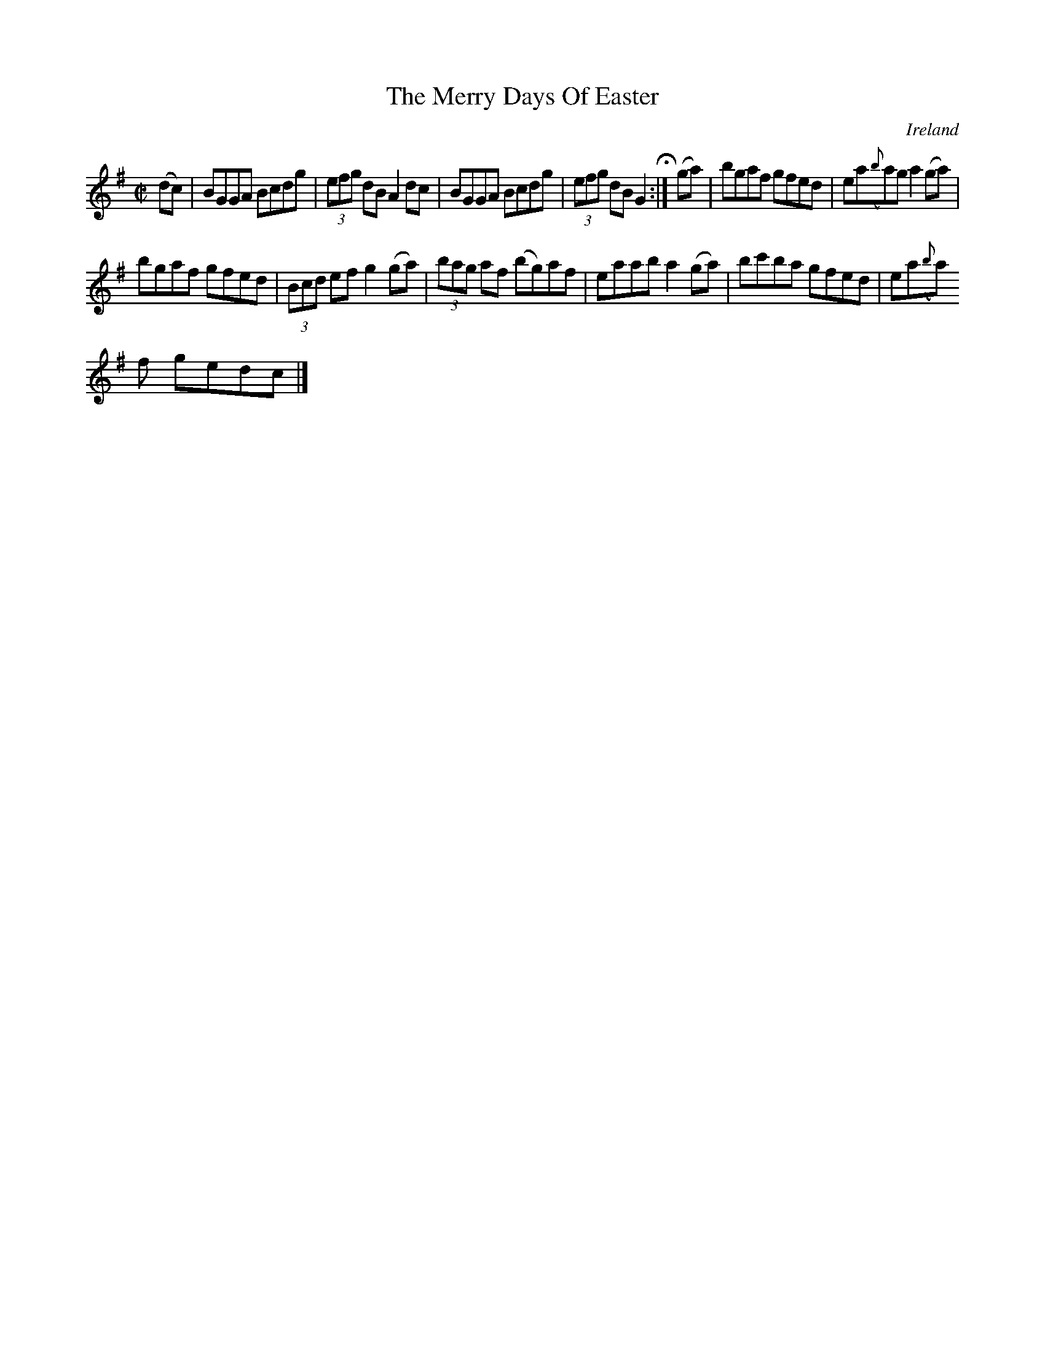 X:470
T:The Merry Days Of Easter
N:anon.
O:Ireland
B:Francis O'Neill: "The Dance Music of Ireland" (1907) no. 470
R:Reel
Z:Transcribed by Frank Nordberg - http://www.musicaviva.com
N:Music Aviva - The Internet center for free sheet music downloads
M:C|
L:1/8
K:G
(dc)W|BGGA Bcdg|(3efg dB A2dc|BGGA Bcdg|(3efg dB G2H:|(ga)|bgaf gfed|ea({b}a)g a2(ga)|
bgaf gfed|(3Bcd ef g2(ga)|(3bag af (bg)af|eaab a2(ga)|bc'ba gfed|ea({b}a)
f gedcW|]
